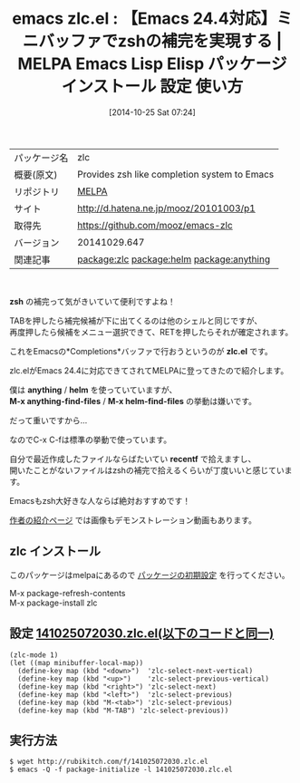 #+BLOG: rubikitch
#+POSTID: 516
#+DATE: [2014-10-25 Sat 07:24]
#+PERMALINK: zlc
#+OPTIONS: toc:nil num:nil todo:nil pri:nil tags:nil ^:nil \n:t -:nil
#+ISPAGE: nil
#+DESCRIPTION:
# (progn (erase-buffer)(find-file-hook--org2blog/wp-mode))
#+BLOG: rubikitch
#+CATEGORY: Emacs, Emacs 24.4,
#+EL_PKG_NAME: zlc
#+EL_TAGS: emacs, emacs lisp %p, elisp %p, emacs %f %p, emacs %p 使い方, emacs %p 設定, emacs パッケージ %p, emacs zsh ミニバッファ 補完, emacs 補完, relate:helm, relate:anything
#+EL_TITLE: Emacs Lisp Elisp パッケージ インストール 設定 使い方
#+EL_TITLE0: 【Emacs 24.4対応】ミニバッファでzshの補完を実現する
#+EL_URL: http://d.hatena.ne.jp/mooz/20101003/p1
#+begin: org2blog
#+DESCRIPTION: MELPAのEmacs Lispパッケージzlcの紹介
#+MYTAGS: package:zlc, emacs 使い方, emacs コマンド, emacs, emacs lisp zlc, elisp zlc, emacs melpa zlc, emacs zlc 使い方, emacs zlc 設定, emacs パッケージ zlc, emacs zsh ミニバッファ 補完, emacs 補完, relate:helm, relate:anything
#+TITLE: emacs zlc.el : 【Emacs 24.4対応】ミニバッファでzshの補完を実現する | MELPA Emacs Lisp Elisp パッケージ インストール 設定 使い方
#+BEGIN_HTML
<table>
<tr><td>パッケージ名</td><td>zlc</td></tr>
<tr><td>概要(原文)</td><td>Provides zsh like completion system to Emacs</td></tr>
<tr><td>リポジトリ</td><td><a href="http://melpa.org/">MELPA</a></td></tr>
<tr><td>サイト</td><td><a href="http://d.hatena.ne.jp/mooz/20101003/p1">http://d.hatena.ne.jp/mooz/20101003/p1</td></tr>
<tr><td>取得先</td><td><a href="https://github.com/mooz/emacs-zlc">https://github.com/mooz/emacs-zlc</a></td></tr>
<tr><td>バージョン</td><td>20141029.647</td></tr>
<tr><td>関連記事</td><td><a href="http://rubikitch.com/tag/package:zlc/">package:zlc</a> <a href="http://rubikitch.com/tag/package:helm/">package:helm</a> <a href="http://rubikitch.com/tag/package:anything/">package:anything</a></td></tr>
</table>
<br />
#+END_HTML

*zsh* の補完って気がきいていて便利ですよね！

TABを押したら補完候補が下に出てくるのは他のシェルと同じですが、
再度押したら候補をメニュー選択できて、RETを押したらそれが確定されます。

これをEmacsの*Completions*バッファで行おうというのが *zlc.el* です。

zlc.elがEmacs 24.4に対応できてされてMELPAに登ってきたので紹介します。

僕は *anything* / *helm* を使っていていますが、
*M-x anything-find-files* / *M-x helm-find-files* の挙動は嫌いです。

だって重いですから…

なのでC-x C-fは標準の挙動で使っています。

自分で最近作成したファイルならばたいてい *recentf* で拾えますし、
開いたことがないファイルはzshの補完で拾えるくらいが丁度いいと感じています。

Emacsもzsh大好きな人ならば絶対おすすめです！

[[http://d.hatena.ne.jp/mooz/20101003/p1][作者の紹介ページ]] では画像もデモンストレーション動画もあります。





** zlc インストール
このパッケージはmelpaにあるので [[http://rubikitch.com/package-initialize][パッケージの初期設定]] を行ってください。

M-x package-refresh-contents
M-x package-install zlc


#+end:
** 概要                                                             :noexport:

*zsh* の補完って気がきいていて便利ですよね！

TABを押したら補完候補が下に出てくるのは他のシェルと同じですが、
再度押したら候補をメニュー選択できて、RETを押したらそれが確定されます。

これをEmacsの*Completions*バッファで行おうというのが *zlc.el* です。

zlc.elがEmacs 24.4に対応できてされてMELPAに登ってきたので紹介します。

僕は *anything* / *helm* を使っていていますが、
*M-x anything-find-files* / *M-x helm-find-files* の挙動は嫌いです。

だって重いですから…

なのでC-x C-fは標準の挙動で使っています。

自分で最近作成したファイルならばたいてい *recentf* で拾えますし、
開いたことがないファイルはzshの補完で拾えるくらいが丁度いいと感じています。

Emacsもzsh大好きな人ならば絶対おすすめです！

[[http://d.hatena.ne.jp/mooz/20101003/p1][作者の紹介ページ]] では画像もデモンストレーション動画もあります。






** 設定 [[http://rubikitch.com/f/141025072030.zlc.el][141025072030.zlc.el(以下のコードと同一)]]
#+BEGIN: include :file "/r/sync/junk/141025/141025072030.zlc.el"
#+BEGIN_SRC fundamental
(zlc-mode 1)
(let ((map minibuffer-local-map))
  (define-key map (kbd "<down>")  'zlc-select-next-vertical)
  (define-key map (kbd "<up>")    'zlc-select-previous-vertical)
  (define-key map (kbd "<right>") 'zlc-select-next)
  (define-key map (kbd "<left>")  'zlc-select-previous)
  (define-key map (kbd "M-<tab>") 'zlc-select-previous)
  (define-key map (kbd "M-TAB") 'zlc-select-previous))
#+END_SRC

#+END:

** 実行方法
#+BEGIN_EXAMPLE
$ wget http://rubikitch.com/f/141025072030.zlc.el
$ emacs -Q -f package-initialize -l 141025072030.zlc.el
#+END_EXAMPLE

# (progn (forward-line 1)(shell-command "screenshot-time.rb org_template" t))
